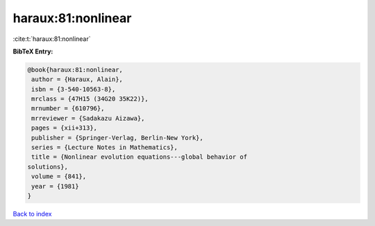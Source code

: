haraux:81:nonlinear
===================

:cite:t:`haraux:81:nonlinear`

**BibTeX Entry:**

.. code-block:: bibtex

   @book{haraux:81:nonlinear,
    author = {Haraux, Alain},
    isbn = {3-540-10563-8},
    mrclass = {47H15 (34G20 35K22)},
    mrnumber = {610796},
    mrreviewer = {Sadakazu Aizawa},
    pages = {xii+313},
    publisher = {Springer-Verlag, Berlin-New York},
    series = {Lecture Notes in Mathematics},
    title = {Nonlinear evolution equations---global behavior of
   solutions},
    volume = {841},
    year = {1981}
   }

`Back to index <../By-Cite-Keys.html>`_
